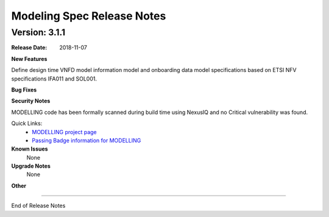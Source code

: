 .. Copyright 2018 (China Mobile)
.. This file is licensed under the CREATIVE COMMONS ATTRIBUTION 4.0 INTERNATIONAL LICENSE
.. Full license text at https://creativecommons.org/licenses/by/4.0/legalcode


Modeling Spec Release Notes
===========================

Version: 3.1.1
--------------

:Release Date: 2018-11-07



**New Features**

Define design time VNFD model information model and onboarding data model specifications based on ETSI NFV specifications IFA011 and SOL001.

**Bug Fixes**

**Security Notes**

MODELLING code has been formally scanned during build time using NexusIQ and no Critical vulnerability was found.

Quick Links:
 	- `MODELLING project page <https://wiki.onap.org/display/DW/Modeling+Project>`_
 	
 	- `Passing Badge information for MODELLING <https://bestpractices.coreinfrastructure.org/en/projects/1774>`_
 	
**Known Issues**
   None

**Upgrade Notes**
   None

**Other**

===========

End of Release Notes
